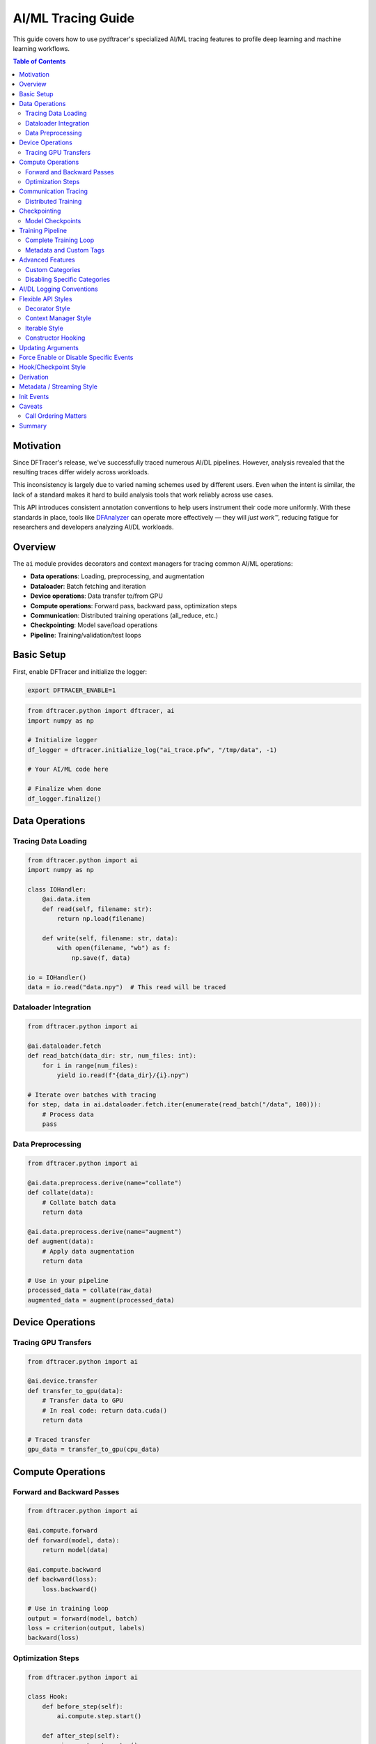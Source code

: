 AI/ML Tracing Guide
===================

This guide covers how to use pydftracer's specialized AI/ML tracing features to profile
deep learning and machine learning workflows.

.. contents:: Table of Contents
   :local:
   :depth: 2

Motivation
----------

Since DFTracer's release, we've successfully traced numerous AI/DL pipelines.
However, analysis revealed that the resulting traces differ widely across workloads.

This inconsistency is largely due to varied naming schemes used by different users.
Even when the intent is similar, the lack of a standard makes it hard to build analysis tools
that work reliably across use cases.

This API introduces consistent annotation conventions to help users instrument their code more uniformly.
With these standards in place, tools like `DFAnalyzer <https://github.com/LLNL/dfanalyzer>`_ can
operate more effectively — they will *just work™*, reducing fatigue for researchers and
developers analyzing AI/DL workloads.

Overview
--------

The ``ai`` module provides decorators and context managers for tracing common AI/ML operations:

- **Data operations**: Loading, preprocessing, and augmentation
- **Dataloader**: Batch fetching and iteration
- **Device operations**: Data transfer to/from GPU
- **Compute operations**: Forward pass, backward pass, optimization steps
- **Communication**: Distributed training operations (all_reduce, etc.)
- **Checkpointing**: Model save/load operations
- **Pipeline**: Training/validation/test loops

Basic Setup
-----------

First, enable DFTracer and initialize the logger:

.. code-block:: bash

   export DFTRACER_ENABLE=1

.. code-block:: python

   from dftracer.python import dftracer, ai
   import numpy as np

   # Initialize logger
   df_logger = dftracer.initialize_log("ai_trace.pfw", "/tmp/data", -1)

   # Your AI/ML code here

   # Finalize when done
   df_logger.finalize()

Data Operations
---------------

Tracing Data Loading
~~~~~~~~~~~~~~~~~~~~

.. code-block:: python

   from dftracer.python import ai
   import numpy as np

   class IOHandler:
       @ai.data.item
       def read(self, filename: str):
           return np.load(filename)

       def write(self, filename: str, data):
           with open(filename, "wb") as f:
               np.save(f, data)

   io = IOHandler()
   data = io.read("data.npy")  # This read will be traced

Dataloader Integration
~~~~~~~~~~~~~~~~~~~~~~

.. code-block:: python

   from dftracer.python import ai

   @ai.dataloader.fetch
   def read_batch(data_dir: str, num_files: int):
       for i in range(num_files):
           yield io.read(f"{data_dir}/{i}.npy")

   # Iterate over batches with tracing
   for step, data in ai.dataloader.fetch.iter(enumerate(read_batch("/data", 100))):
       # Process data
       pass

Data Preprocessing
~~~~~~~~~~~~~~~~~~

.. code-block:: python

   from dftracer.python import ai

   @ai.data.preprocess.derive(name="collate")
   def collate(data):
       # Collate batch data
       return data

   @ai.data.preprocess.derive(name="augment")
   def augment(data):
       # Apply data augmentation
       return data

   # Use in your pipeline
   processed_data = collate(raw_data)
   augmented_data = augment(processed_data)

Device Operations
-----------------

Tracing GPU Transfers
~~~~~~~~~~~~~~~~~~~~~

.. code-block:: python

   from dftracer.python import ai

   @ai.device.transfer
   def transfer_to_gpu(data):
       # Transfer data to GPU
       # In real code: return data.cuda()
       return data

   # Traced transfer
   gpu_data = transfer_to_gpu(cpu_data)

Compute Operations
------------------

Forward and Backward Passes
~~~~~~~~~~~~~~~~~~~~~~~~~~~~

.. code-block:: python

   from dftracer.python import ai

   @ai.compute.forward
   def forward(model, data):
       return model(data)

   @ai.compute.backward
   def backward(loss):
       loss.backward()

   # Use in training loop
   output = forward(model, batch)
   loss = criterion(output, labels)
   backward(loss)

Optimization Steps
~~~~~~~~~~~~~~~~~~

.. code-block:: python

   from dftracer.python import ai

   class Hook:
       def before_step(self):
           ai.compute.step.start()

       def after_step(self):
           ai.compute.step.stop()

   hook = Hook()

   # In training loop
   hook.before_step()
   # ... forward, backward, optimizer.step()
   hook.after_step()

Communication Tracing
---------------------

Distributed Training
~~~~~~~~~~~~~~~~~~~~

.. code-block:: python

   from dftracer.python import ai

   @ai.compute.backward
   def backward_with_sync():
       loss.backward()
       # Trace distributed communication
       with ai.comm.all_reduce():
           # All-reduce gradients
           pass

   # Can also disable tracing for specific operations
   with ai.comm.all_reduce(enable=False):
       # This won't be traced
       pass

Checkpointing
-------------

Model Checkpoints
~~~~~~~~~~~~~~~~~

.. code-block:: python

   from dftracer.python import ai
   from time import sleep

   class Checkpoint:
       @ai.checkpoint.init
       def __init__(self):
           # Initialize checkpoint system
           pass

       @ai.checkpoint.capture
       def save(self, state):
           # Save model checkpoint
           return state

       @ai.checkpoint.restart
       def load(self, checkpoint_path):
           # Load model checkpoint
           return {}

   checkpoint = Checkpoint()
   checkpoint.load("checkpoint.pt")
   # ... training ...
   checkpoint.save({"model": model.state_dict()})

Training Pipeline
-----------------

Complete Training Loop
~~~~~~~~~~~~~~~~~~~~~~

.. code-block:: python

   from dftracer.python import dftracer, ai
   import numpy as np

   # Initialize logger
   df_logger = dftracer.initialize_log("training.pfw", "/tmp/data", -1)

   @ai.pipeline.train
   def train(num_epochs, num_batches):
       # Training loop with epoch tracing
       for epoch in ai.pipeline.epoch.iter(range(num_epochs)):
           for step, data in ai.dataloader.fetch.iter(range(num_batches)):
               # Update current step and epoch
               ai.update(step=step, epoch=epoch)

               # Data loading
               batch = load_batch(step)

               # Transfer to device
               batch = transfer(batch)

               # Forward pass
               output = forward(model, batch)

               # Backward pass
               backward(loss)

   train(num_epochs=5, num_batches=100)
   df_logger.finalize()

Metadata and Custom Tags
~~~~~~~~~~~~~~~~~~~~~~~~~

.. code-block:: python

   from dftracer.python import ai

   # Start/stop epochs with metadata logging
   for epoch in range(num_epochs):
       ai.pipeline.epoch.start(metadata=True)

       # Training code
       for step in range(num_steps):
           ai.update(step=step, epoch=epoch)
           # ... training code ...

       ai.pipeline.epoch.stop(metadata=True)

Advanced Features
-----------------

Custom Categories
~~~~~~~~~~~~~~~~~

You can create custom AI tracers with specific categories:

.. code-block:: python

   from dftracer.python import DFTracerAI

   # Create custom AI tracer
   custom_tracer = DFTracerAI(
       cat="custom_category",
       name="my_operation",
       epoch=1,
       step=100,
       enable=True
   )

Disabling Specific Categories
~~~~~~~~~~~~~~~~~~~~~~~~~~~~~~

You can selectively disable tracing for specific AI categories programmatically:

.. code-block:: python

   from dftracer.python import ai

   # Disable all AI tracing
   ai.disable()

   # Or disable specific categories
   ai.dataloader.disable()
   ai.device.disable()
   ai.compute.disable()
   ai.comm.disable()
   ai.checkpoint.disable()

AI/DL Logging Conventions
--------------------------

We define six main categories of logging. Each category, along with its subcategories (children),
is implemented as a wrapper around ``dft_fn``. This means you can use these categories in your
codebase the same way you would use ``dft_fn`` directly.

.. list-table:: AI/DL Logging Conventions
   :widths: 15 15 30 40
   :header-rows: 1

   * - Category
     - Name
     - Access Path
     - Description
   * - Compute
     - Forward
     - ``ai.compute.forward``
     - Forward pass of the network
   * -
     - Backward
     - ``ai.compute.backward``
     - Backward pass / gradient computation
   * -
     - Step
     - ``ai.compute.step``
     - Optimizer step (parameter update)
   * - Data
     - Preprocess
     - ``ai.data.preprocess``
     - Dataset-level preprocessing
   * -
     - Item
     - ``ai.data.item``
     - Per-item transformation or loading
   * - DataLoader
     - Fetch
     - ``ai.dataloader.fetch``
     - Fetch a batch from DataLoader
   * - Comm
     - Send
     - ``ai.comm.send``
     - Point-to-point send
   * -
     - Receive
     - ``ai.comm.receive``
     - Point-to-point receive
   * -
     - Barrier
     - ``ai.comm.barrier``
     - Synchronization barrier
   * -
     - Broadcast
     - ``ai.comm.bcast``
     - Broadcast (one-to-many)
   * -
     - Reduce
     - ``ai.comm.reduce``
     - Reduce (many-to-one)
   * -
     - All-Reduce
     - ``ai.comm.all_reduce``
     - All-reduce (many-to-many)
   * -
     - Gather
     - ``ai.comm.gather``
     - Gather (many-to-one)
   * -
     - All-Gather
     - ``ai.comm.all_gather``
     - All-gather (many-to-many)
   * -
     - Scatter
     - ``ai.comm.scatter``
     - Scatter (one-to-many)
   * -
     - Reduce-Scatter
     - ``ai.comm.reduce_scatter``
     - Reduce-scatter (many-to-many)
   * -
     - All-to-All
     - ``ai.comm.all_to_all``
     - All-to-all (many-to-many)
   * - Device
     - Transfer
     - ``ai.device.transfer``
     - Host-to-device or device-to-host memory transfer
   * - Checkpoint
     - Capture
     - ``ai.checkpoint.capture``
     - Capture a model checkpoint
   * -
     - Restart
     - ``ai.checkpoint.restart``
     - Restart from a model checkpoint
   * - Pipeline
     - Epoch
     - ``ai.pipeline.epoch``
     - An entire training or evaluation epoch
   * -
     - Train
     - ``ai.pipeline.train``
     - Training phase
   * -
     - Evaluate
     - ``ai.pipeline.evaluate``
     - Evaluation or validation phase
   * -
     - Test
     - ``ai.pipeline.test``
     - Testing or inference phase

Flexible API Styles
-------------------

DFTracer AI Logging provides flexible APIs to match different coding styles.
You can use decorators, context managers, or iterable wrappers.

Decorator Style
~~~~~~~~~~~~~~~

**Without arguments** — use it directly to wrap a function:

.. code-block:: python

   @ai.compute.forward
   def forward(model, x):
       loss = model(x)
       return loss

**With arguments** — pass metadata to the event:

.. code-block:: python

   @ai.compute.forward(args={"arg1": "value1", "arg2": "value2"})
   def forward(model, x):
       loss = model(x)
       return loss

Context Manager Style
~~~~~~~~~~~~~~~~~~~~~

Use it to wrap blocks of code inside a ``with`` statement:

**Without arguments:**

.. code-block:: python

   with ai.compute.forward:
       loss = model(x)

**With arguments:**

.. code-block:: python

   with ai.compute.forward(args={"arg1": "value1", "arg2": "value2"}):
       loss = model(x)

Iterable Style
~~~~~~~~~~~~~~

You can also wrap iterators like data loaders:

.. code-block:: python

   for batch in ai.dataloader.fetch.iter(dataloader):
       # Process batch
       pass

Constructor Hooking
~~~~~~~~~~~~~~~~~~~

You can annotate constructors directly using category-specific hooks:

.. code-block:: python

   class MyDataset:
       @ai.data.item.init  # special `init` event for this category
       def __init__(self, ...):
           # Initialization logic
           pass

Updating Arguments
------------------

Every profiler (like ``ai.compute.forward``) provides an ``update`` method to
dynamically change metadata. These updates apply to the entire subtree of that event.

.. code-block:: python

   @ai.compute.forward
   def forward(model, x):
       loss = model(x)
       return loss

   for epoch in ai.pipeline.epoch.iter(range(num_epochs)):
       for step, batch in ai.dataloader.fetch.iter(enumerate(dataloader)):
           # Update metadata for the current context
           ai.compute.forward.update(epoch=epoch, step=step)
           forward(model, batch)

Force Enable or Disable Specific Events
----------------------------------------

You can override the global or category-level logging state for individual events
by setting the ``enable`` flag explicitly.

.. code-block:: python

   ai.compute.disable()  # Disable all compute events

   @ai.compute.forward(enable=True)  # Force-enable this specific event
   def forward(model, x):
       loss = model(x)
       return loss

   with ai.compute.backward(enable=True):  # Force-enable this block
       loss.backward()

   ai.compute.enable()  # Enable all compute events

   @ai.compute.forward(enable=False)  # Force-disable this one
   def forward(model, x):
       loss = model(x)
       return loss

Hook/Checkpoint Style
---------------------

For scenarios where you can't use decorators or context managers directly
(e.g., TensorFlow SessionHook), you can manually call profiler methods:

.. code-block:: python

   class DFTracerProfilingHook(tf.train.SessionRunHook):
       def begin(self):
           self._global_step_tensor = training_util._get_or_create_global_step_read()
           if self._global_step_tensor is None:
               raise RuntimeError("Global step should be created.")
           ai.pipeline.epoch.start()

       def end(self, session):
           ai.pipeline.epoch.stop()

       def before_run(self, run_context):
           global_step = run_context.session.run(self._global_step_tensor)
           ai.update(step=global_step)
           ai.compute.start()

       def after_run(self, run_context, run_values):
           ai.compute.stop()

Derivation
----------

You can derive new profilers from existing ones for more dynamic logging.
The derived profiler becomes a child of the original profiler, inheriting its context.

.. code-block:: python

   class Dataset:
       def __getitem__(self, idx: int):
           data = ...
           with ai.data.preprocess:
               # Process data
               pass
           return data

   # This becomes name="preprocess.collate" with cat="data"
   @ai.data.preprocess.derive(name="collate")
   def collate(batch):
       return batch

   # Or (context-manager style)
   profiler_collate = ai.data.preprocess.derive(name="collate")

   def collate_fn(batch):
       with profiler_collate:
           return collate(batch)

   # Update derived profiler
   profiler_collate.update(epoch=epoch)

   # This also updates all children of ai.data.preprocess
   ai.data.preprocess.update(epoch=epoch)

Metadata / Streaming Style
---------------------------

By default, DFTracer logs events with a start and end time (duration-based).
For real-time monitoring, use ``metadata=True`` to log events immediately:

.. code-block:: python

   # Regular mode
   for epoch in ai.pipeline.epoch.iter(range(num_epochs)):
       for step in range(num_steps):
           # Do work
           pass

   # Metadata mode
   for epoch in range(num_epochs):
       ai.pipeline.epoch.start(metadata=True)
       for step in range(num_steps):
           # Do work
           pass
       ai.pipeline.epoch.stop(metadata=True)

**Regular mode output:**

.. code-block:: json

   {"id":27,"name":"epoch.block","cat":"pipeline","pid":2877353,"tid":2877353,
    "ts":1753123213646764,"dur":828765,"ph":"X",
    "args":{"hhash":"2a702c695247d487","p_idx":6,"count":"1","level":2}}

**Metadata mode output:**

.. code-block:: json

   {"id":6,"name":"CM","cat":"dftracer","pid":2876815,"tid":2876815,"ph":"M",
    "args":{"hhash":"2a702c695247d487","name":"epoch.end","value":"1753123070219202"}}
   {"id":6,"name":"CM","cat":"dftracer","pid":2876815,"tid":2876815,"ph":"M",
    "args":{"hhash":"2a702c695247d487","name":"epoch.start","value":"1753123070219648"}}

Init Events
-----------

Log initialization phases using the ``init`` method:

.. code-block:: python

   class Checkpoint:
       @ai.checkpoint.init
       def __init__(self):
           # Initialize something
           pass

   # Or
   with ai.checkpoint.init:
       # Initialize something
       pass

**Output:**

.. code-block:: json

   {"id":7,"name":"checkpoint.init","cat":"checkpoint","pid":444541,"tid":444541,
    "ts":1753136835509693,"dur":100583,"ph":"X",
    "args":{"hhash":"2a702c695247d487","p_idx":6,"level":2}}

Caveats
-------

Call Ordering Matters
~~~~~~~~~~~~~~~~~~~~~

The order of calls affects whether events get logged.

**This works:**

.. code-block:: python

   class Checkpoint:
       @ai.checkpoint.init  # Instance tracked internally
       def __init__(self):
           pass

   if __name__ == "__main__":
       ai.checkpoint.disable()  # Disables all checkpoint events

**This doesn't work as expected:**

.. code-block:: python

   class Checkpoint:
       @ai.checkpoint.init()  # Parentheses create instance immediately
       def __init__(self):
           pass

   if __name__ == "__main__":
       ai.checkpoint.disable()  # Can't affect already-created instance

**Solutions:**

1. Use the decorator without parentheses, or call ``disable()`` before defining your class
2. Only use parentheses ``()`` when you need to force enable/disable a specific event
3. To add metadata, use the ``update()`` method instead
4. To create variations of an event, use the ``derive()`` method instead

Summary
-------

The AI/ML tracing features in pydftracer provide:

- **Structured tracing** for common ML operations
- **Hierarchical** tracking of training loops
- **Minimal overhead** with automatic profiling
- **Flexible** decorator-based API
- **Multiple usage patterns** (decorators, context managers, iterables)
- **Dynamic configuration** (enable/disable, metadata updates)
- **Integration** with existing ML code

For complete API reference, see :doc:`api/ai`.
